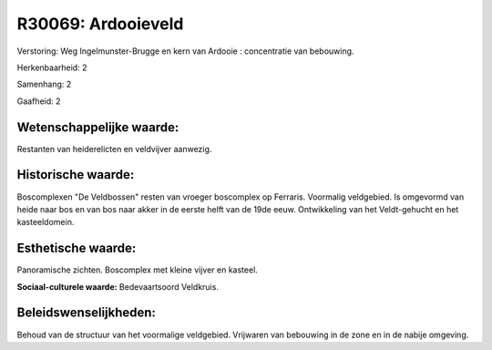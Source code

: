 R30069: Ardooieveld
===================

Verstoring:
Weg Ingelmunster-Brugge en kern van Ardooie : concentratie van
bebouwing.

Herkenbaarheid: 2

Samenhang: 2

Gaafheid: 2


Wetenschappelijke waarde:
~~~~~~~~~~~~~~~~~~~~~~~~~

Restanten van heiderelicten en veldvijver aanwezig.


Historische waarde:
~~~~~~~~~~~~~~~~~~~

Boscomplexen "De Veldbossen" resten van vroeger boscomplex op
Ferraris. Voormalig veldgebied. Is omgevormd van heide naar bos en van
bos naar akker in de eerste helft van de 19de eeuw. Ontwikkeling van het
Veldt-gehucht en het kasteeldomein.


Esthetische waarde:
~~~~~~~~~~~~~~~~~~~

Panoramische zichten. Boscomplex met kleine vijver en kasteel.

**Sociaal-culturele waarde:**
Bedevaartsoord Veldkruis.




Beleidswenselijkheden:
~~~~~~~~~~~~~~~~~~~~~

Behoud van de structuur van het voormalige veldgebied. Vrijwaren van
bebouwing in de zone en in de nabije omgeving.
